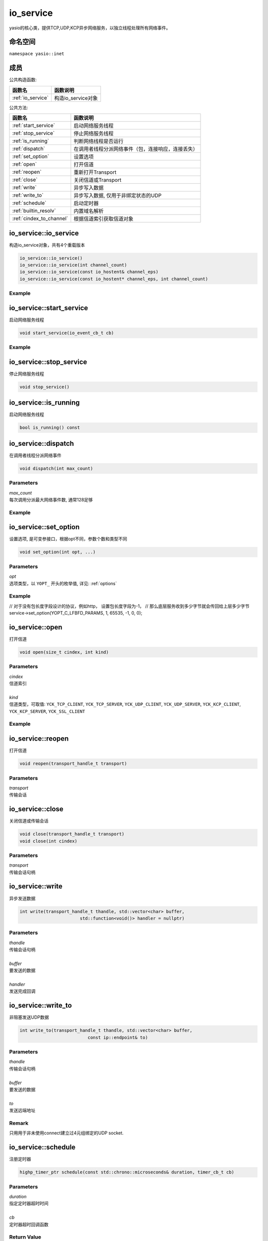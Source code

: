io_service
===============================
yasio的核心类，提供TCP,UDP,KCP异步网络服务，以独立线程处理所有网络事件。

命名空间
---------------------
``namespace yasio::inet``

成员
-----------------

公共构造函数:

.. list-table:: 
   :widths: auto
   :header-rows: 1

   * - 函数名
     - 函数说明
   * - :ref:`io_service`
     - 构造io_service对象

公共方法:

.. list-table:: 
   :widths: auto
   :header-rows: 1

   * - 函数名
     - 函数说明
   * - :ref:`start_service`
     - 启动网络服务线程
   * - :ref:`stop_service`
     - 停止网络服务线程
   * - :ref:`is_running`
     - 判断网络线程是否运行
   * - :ref:`dispatch`
     - 在调用者线程分派网络事件（包，连接响应，连接丢失）
   * - :ref:`set_option`
     - 设置选项
   * - :ref:`open`
     - 打开信道
   * - :ref:`reopen`
     - 重新打开Transport
   * - :ref:`close`
     - 关闭信道或Transport
   * - :ref:`write`
     - 异步写入数据
   * - :ref:`write_to`
     - 异步写入数据, 仅用于非绑定状态的UDP
   * - :ref:`schedule`
     - 启动定时器
   * - :ref:`builtin_resolv`
     - 内置域名解析
   * - :ref:`cindex_to_channel`
     - 根据信道索引获取信道对象  


.. _io_service:

io_service::io_service
------------------
构造io_service对象，共有4个重载版本

.. code-block:: cpp

 io_service::io_service()
 io_service::io_service(int channel_count)
 io_service::io_service(const io_hostent& channel_eps)
 io_service::io_service(const io_hostent* channel_eps, int channel_count)

Example
^^^^^^^^^^^^^^^^^^
.. tabs::
 .. code-tab:: cpp

  io_service s1; // s1对象仅支持1个信道
  io_service s2(5); // s2对象仅支持5个信道并发网络处理，即可以同时处理5个客户端连接或开5个TCP server
  io_service s3(io_hostent{"github.com", 443}); // s3对象仅支持1个信道
  io_hostent hosts[] = {
    {"192.168.1.66", 20336},
    {"192.168.1.88", 20337},
  };
  io_service s4(hosts, YASIO_ARRAYSIZE(hosts)); // s4支持2个信道


.. _start_service:

io_service::start_service
------------------
启动网络服务线程

.. code-block:: cpp

 void start_service(io_event_cb_t cb)

Example
^^^^^^^^^^^^^^^^^^
.. tabs::
 .. code-tab:: cpp

  auto service = yasio_shared_service(io_hostent{host="ip138.com", port=80});
  service->start_service([](event_ptr&& ev) {
    auto kind = ev->kind();
    if (kind == YEK_CONNECT_RESPONSE)
    {
      if (ev->status() == 0)
        printf("[%d] connect succeed.\n", ev->cindex());
      else
        printf("[%d] connect failed!\n", ev->cindex());
    }
  });

.. _stop_service:

io_service::stop_service
------------------
停止网络服务线程

.. code-block:: cpp

 void stop_service()

.. _is_running:

io_service::is_running
------------------
启动网络服务线程

.. code-block:: cpp

 bool is_running() const

.. _dispatch:

io_service::dispatch
------------------
在调用者线程分派网络事件

.. code-block:: cpp

 void dispatch(int max_count)

Parameters
^^^^^^^^^^^^^^^^^
| *max_count*
| 每次调用分派最大网络事件数, 通常128足够

Example
^^^^^^^^^^^^^^^^^^
.. tabs::
 .. code-tab:: cpp

  // 通常在OpenGL或cocos和unity等游戏引擎渲染线程调用，
  // 以便在特定网络消息回调里安全地更新界面逻辑。
  yasio_shared_service()->dispatch(128); 

.. _set_option:

io_service::set_option
------------------
设置选项, 是可变参接口，根据opt不同，参数个数和类型不同

.. code-block:: cpp

 void set_option(int opt, ...)

Parameters
^^^^^^^^^^^^^^^^^
| *opt*
| 选项类型，以 ``YOPT_`` 开头的枚举值, 详见: :ref:`options`

Example
^^^^^^^^^^^^^^^^^^
.. tabs::
 .. code-tab:: cpp
  
  io_hostent hosts[] = {
    {"192.168.1.66", 20336},
    {"192.168.1.88", 20337},
  };
  io_service* service = new io_service(hosts, YASIO_ARRAYSIZE(hosts));
  
  // 对于有包长度字段的协议，对于tcp自定义二进制协议，强烈建议设计包长度字段，并设置此选项，业务无须关心粘包问题
  service->set_option(YOPT_C_LFBFD_PARAMS,
                      0,     // channelIndex, 信道索引
                      65535, // maxFrameLength, 最大包长度
                      0,     // lenghtFieldOffset, 长度字段偏移，相对于包起始字节
                      4, // lengthFieldLength, 长度字段大小，支持1字节，2字节，3字节，4字节
                      0 // lengthAdjustment：如果长度字段字节大小包含包头，则为0， 否则，这里=包头大小
  );

// 对于没有包长度字段设计的协议，例如http， 设置包长度字段为-1，
// 那么底层服务收到多少字节就会传回给上层多少字节
service->set_option(YOPT_C_LFBFD_PARAMS, 1, 65535, -1, 0, 0);

.. _open:

io_service::open
------------------
打开信道

.. code-block:: cpp

 void open(size_t cindex, int kind)

Parameters
^^^^^^^^^^^^^^^^^
| *cindex*
| 信道索引
| 
| *kind*
| 信道类型，可取值: 
    ``YCK_TCP_CLIENT``,
    ``YCK_TCP_SERVER``,
    ``YCK_UDP_CLIENT``,
    ``YCK_UDP_SERVER``,
    ``YCK_KCP_CLIENT``,
    ``YCK_KCP_SERVER``,
    ``YCK_SSL_CLIENT``

Example
^^^^^^^^^^^^^^^^^^
.. tabs::
 .. code-tab:: cpp

  // 将信道0作为TCP客户端打开，发起TCP三次握手和服务器建立连接
  yasio_shared_service()->open(0, YCK_TCP_CLIENT); 


.. _reopen:

io_service::reopen
------------------
打开信道

.. code-block:: cpp

 void reopen(transport_handle_t transport)

Parameters
^^^^^^^^^^^^^^^^^
| *transport*
| 传输会话


.. _close:

io_service::close
------------------
关闭信道或传输会话

.. code-block:: cpp

 void close(transport_handle_t transport)
 void close(int cindex)

Parameters
^^^^^^^^^^^^^^^^^
| *transport*
| 传输会话句柄


.. _write:

io_service::write
------------------
异步发送数据

.. code-block:: cpp

 int write(transport_handle_t thandle, std::vector<char> buffer,
                        std::function<void()> handler = nullptr)

Parameters
^^^^^^^^^^^^^^^^^
| *thandle*
| 传输会话句柄
| 
| *buffer*
| 要发送的数据
| 
| *handler*
| 发送完成回调


.. _write_to:

io_service::write_to
------------------
非阻塞发送UDP数据

.. code-block:: cpp

 int write_to(transport_handle_t thandle, std::vector<char> buffer,
                           const ip::endpoint& to)

Parameters
^^^^^^^^^^^^^^^^^
| *thandle*
| 传输会话句柄
| 
| *buffer*
| 要发送的数据
| 
| *to*
| 发送远端地址

Remark
^^^^^^^^^^^^^^^^^
只用用于非未使用connect建立过4元组绑定的UDP socket.


.. _schedule:

io_service::schedule
------------------
注册定时器

.. code-block:: cpp

 highp_timer_ptr schedule(const std::chrono::microseconds& duration, timer_cb_t cb)

Parameters
^^^^^^^^^^^^^^^^^
| *duration*
| 指定定时器超时时间
| 
| *cb*
| 定时器超时回调函数

Return Value
^^^^^^^^^^^^^^^^^^
定时器引用计数的智能指针， 用户可持有此指针对定时器进行操作

Example
^^^^^^^^^^^^^^^^^^
.. tabs::
 .. code-tab:: cpp

  // 注册一个3秒后超时的一次性计时器，超时后定时器会被自动销毁
  yasio_shared_service()->schedule(std::chrono::seconds(3), []()->bool{
    printf("time called!\n");
    return true;
  });

  // 注册一个每隔5秒循环执行的计时器
  auto loopTimer = yasio_shared_service()->schedule(std::chrono::seconds(5), []()->bool{
    printf("time called!\n");
    return false;
  });


.. _builtin_resolv:

io_service::builtin_resolv
------------------
内置域名解析， 会自动判断本地主机ipv6网络环境情况

.. code-block:: cpp

 int builtin_resolv(std::vector<ip::endpoint>& endpoints, const char* hostname,
                                 unsigned short port = 0)

Parameters
^^^^^^^^^^^^^^^^^
| *endpoints*
| 存储域名解析结果地址列表
| 
| *hostname*
| 域名
| 
| *port*
| 端口

Return Value
^^^^^^^^^^^^^^^^^
返回0成功， -1失败

.. _cindex_to_channel:

io_service::cindex_to_channel
------------------
根据信道索引获取信道对象

.. code-block:: cpp

 io_channel* cindex_to_handle(size_t cindex) const

Parameters
^^^^^^^^^^^^^^^^^
| *cindex*
| 信道索引


.. _options:

io_service options
------------------

.. list-table:: 
   :widths: auto
   :header-rows: 1

   * - 枚举值
     - 参数说明
   * - YOPT_S_DEFERRED_EVENT
     - 设置是否使用事件队列延迟分派网络事件，参数deferred:int，默认值1
   * - YOPT_S_RESOLV_FN
     - | 设置自定义域名解析回调，参数类型resolv_fn_t*
   * - YOPT_S_PRINT_FN
     - 设置打印函数, 参数类型print_fn_t*
   * - YOPT_S_EVENT_CB
     - 设置网络事件回调, 参数类型io_event_cb_t*
   * - YOPT_S_TCP_KEEPALIVE
     - | 设置TCP底层心跳, 参数:
       | idle:int(7200), interal:int(75), probes:int(10)
   * - YOPT_S_NO_NEW_THREAD
     - 设置是否禁用线程，直接在阻塞在start_service调用者线程处理网络事件，参数类型int, 默认值0
   * - YOPT_S_SSL_CACERT
     - 设置ssl客户端证书，参数类型const char*
   * - YOPT_S_CONNECT_TIMEOUT
     - 设置TCP客户端连接超时，参数类型int，默认值10(s)
   * - YOPT_S_DNS_CACHE_TIMEOUT
     - | 设置DNS解析缓存超时时间，参数:L
       | dns_cache_timeout:int 默认值600(s)
   * - YOPT_S_DNS_QUERIES_TIMEOUT
     - | 设置DNS解析超时时间，参数类型:
       | dns_resov_timeout:int，默认值10(s)，仅当启用c-ares异步域名解析时才有效
   * - YOPT_C_LFBFD_FN
     - | 设置信道自定义长度解析函数，用于TCP底层拆包，参数:
       | cindex:int, decode_len_fn_t*
   * - YOPT_C_LFBFD_PARAMS
     - | 设置信道基于netty的LengthBasedFrameDecoder拆包参数，参数:
       | cindex:int, max_frame_length:int, length_field_offset:int, length_field_length:int, length_adjustment:int
   * - YOPT_C_LOCAL_PORT
     - | 指定信道本地绑定端口，参数:
       | cindex:int, port:int(0)
   * - YOPT_C_REMOTE_HOST
     - | 设置信道远程主机ip， 参数:
       | cindex:int, ip:const char*格式为：点分十进制
   * - YOPT_C_REMOTE_PORT
     - | 设置信道远程主机端口， 参数:
       | cindex:int, port:int
   * - YOPT_C_REMOTE_ENDPOINT
     - | 设置信道远程主机ip和端口， 参数:
       | cindex:int, ip:const char*, port:int
   * - YOPT_C_MOD_FLAGS
     - | 修改信道标记为，参数:
       | cindex:int, flagsToAdd:int, flagsToRemove:int
   * - YOPT_C_ENABLE_MCAST
     - | 启用信道组播，参数:
       | cindex:int, multi_addr:const char*, loopback:int  
   * - YOPT_C_DISABLE_MCAST
     - | 禁用信道组播，参数:
       | cindex:int
   * - YOPT_SOCKOPT
     - | 设置io对象socket选项，参数：
       | obj:io_base*,level:int,optname:int,optval:int,optlen:int